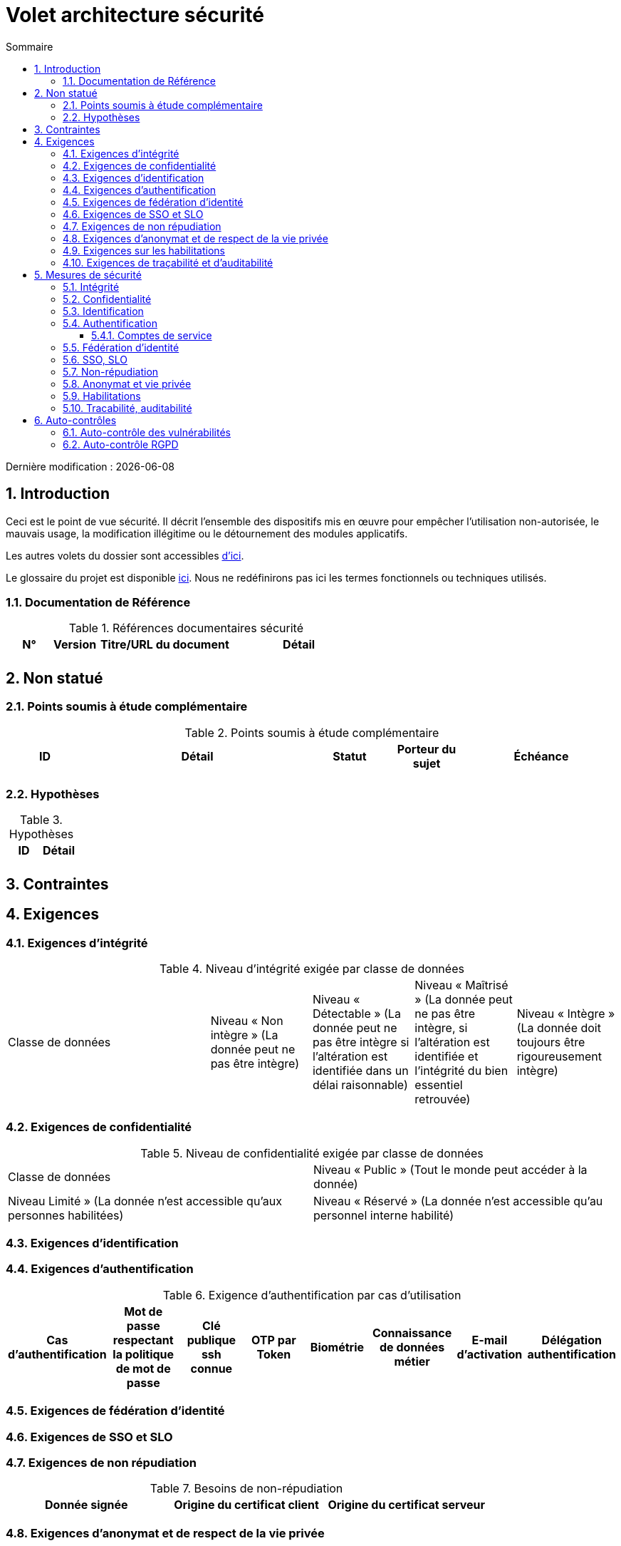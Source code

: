 
= Volet architecture sécurité
:sectnumlevels: 4
:toclevels: 4
:sectnums: 4
:toc: left
:icons: font
:toc-title: Sommaire

Dernière modification : {docdate}

== Introduction

Ceci est le point de vue sécurité. Il décrit l'ensemble des dispositifs mis en œuvre pour empêcher l'utilisation non-autorisée, le mauvais usage, la modification illégitime ou le détournement des modules applicatifs.

Les autres volets du dossier sont accessibles link:./README.adoc[d'ici].

Le glossaire du projet est disponible link:glossaire.adoc[ici]. Nous ne redéfinirons pas ici les termes fonctionnels ou techniques utilisés.

=== Documentation de Référence

.Références documentaires sécurité
[cols="1,1,3,3"]
|====
|N°|Version|Titre/URL du document|Détail

||||
|====


== Non statué

=== Points soumis à étude complémentaire

.Points soumis à étude complémentaire
[cols="1,3,1,1,2"]
|====
|ID|Détail|Statut|Porteur du sujet  | Échéance

|||||
|====

=== Hypothèses

.Hypothèses
|====
|ID|Détail

||
|====

== Contraintes

== Exigences

[[exigences-integrite]]
=== Exigences d'intégrité

.Niveau d'intégrité exigée par classe de données
[cols='2,1,1,1,1']
|====
|Classe de données
|Niveau « Non intègre » ([small]#La donnée peut ne pas être intègre)#
|Niveau « Détectable » ([small]#La donnée peut ne pas être intègre si l'altération est identifiée dans un délai raisonnable)#
|Niveau « Maîtrisé » ([small]#La donnée peut ne pas être intègre, si l'altération est identifiée et l'intégrité du bien essentiel retrouvée)#
|Niveau « Intègre » ([small]#La donnée doit toujours être rigoureusement intègre)#

|====

=== Exigences de confidentialité

.Niveau de confidentialité exigée par classe de données
|====
|Classe de données | Niveau « Public » ([small]#Tout le monde peut accéder à la donnée)# 
|Niveau  Limité » ([small]#La donnée n’est accessible qu’aux personnes habilitées)# 
|Niveau « Réservé » ([small]#La donnée n’est accessible qu’au personnel interne habilité)# 
|Niveau « Privé » ([small]#La donnée n’est visible que par l’intéressé(e))#

|====

[[exigences-identification]]
=== Exigences d'identification

[[exigences-authentification]]
=== Exigences d'authentification

.Exigence d'authentification par cas d'utilisation
|====
|Cas d’authentification |Mot de passe respectant la politique de mot de passe |Clé publique ssh connue| OTP par Token |Biométrie |Connaissance de données métier |E-mail d’activation |Délégation authentification

|====

[[exigence-federation-identite]]
=== Exigences de fédération d’identité

=== Exigences de SSO et SLO

=== Exigences de non répudiation

.Besoins de non-répudiation
|===
|Donnée signée|Origine du certificat client|Origine du certificat serveur

|===

[[exigence-anonymat]]
=== Exigences d'anonymat et de respect de la vie privée

=== Exigences sur les habilitations

.Matrice de rôles
|===
|_Groupe ou utilisateur_|Rôle `x`|Rôle `y`|Rôle `z`

|===

=== Exigences de traçabilité et d'auditabilité

.Données à conserver pour preuves
|===
|Donnée|Objectif|Durée de rétention


|===

== Mesures de sécurité

=== Intégrité

Dispositifs répondant aux <<exigences-integrite,exigences d'intégrité>> :

.Mesures pour assurer le niveau d'intégrité demandé
|===
|Classe de données|Niveau exigé|Mesures

|===

=== Confidentialité

Dispositifs répondant aux <<Exigences de confidentialité>> :

.Mesures pour assurer le niveau de confidentialité demandé
|===
|Classe de données|Niveau exigé|Mesures

|===

=== Identification

Dispositifs répondant aux <<exigences-identification,exigences d'identification>> :

=== Authentification

Dispositifs répondant aux <<exigences-authentification,exigences d'authentification>> :

==== Comptes de service

.Comptes de service
[cols='1,2,2']
|====
|Compte | Ressource requérant authentification | mode de stockage des credentials

|====

=== Fédération d’identité

Dispositifs répondant aux <<exigence-federation-identite,exigences de fédération d’identité>> :

=== SSO, SLO

Dispositifs répondant aux <<Exigences de SSO et SLO> :

=== Non-répudiation

Dispositifs répondant aux <<Exigences de non répudiation>> :

=== Anonymat et vie privée

Dispositifs répondant aux <<exigence-anonymat,exigences d'anonymat et de respect de la vie privée>> :

=== Habilitations

Dispositifs répondant aux <<Exigences sur les habilitations>> :

=== Tracabilité, auditabilité

Dispositifs répondant aux <<exigence-tracabilite,exigences de traçabilité et d'auditabilité>> :

== Auto-contrôles

=== Auto-contrôle des vulnérabilités

.Checklist d'auto-contrôle de prise en compte des vulnérabilités courantes
|===
|Vulnérabilité |Pris en compte ? |Mesures techniques entreprises

|===

=== Auto-contrôle RGPD

.Checklist d'auto-contrôle de respect du RGPD
|===
|Exigence RGPD |Prise en compte ? |Mesures techniques entreprises

|===
